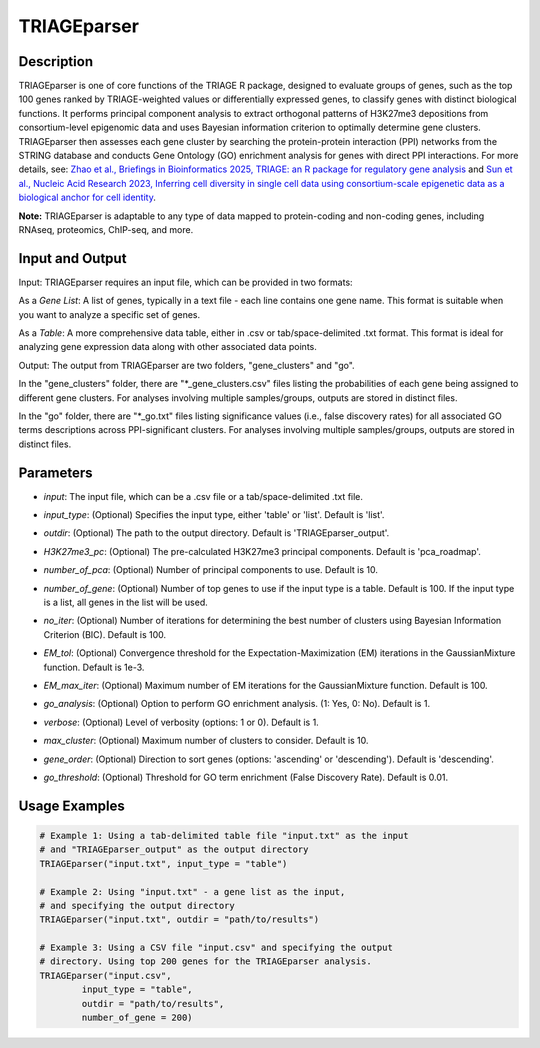 TRIAGEparser
============

Description
-----------
TRIAGEparser is one of core functions of the TRIAGE R package, designed to evaluate groups of genes, such as the top 100 genes ranked by TRIAGE-weighted values or differentially expressed genes, to classify genes with distinct biological functions. It performs principal component analysis to extract orthogonal patterns of H3K27me3 depositions from consortium-level epigenomic data and uses Bayesian information criterion to optimally determine gene clusters. TRIAGEparser then assesses each gene cluster by searching the protein-protein interaction (PPI) networks from the STRING database and conducts Gene Ontology (GO) enrichment analysis for genes with direct PPI interactions. 
For more details, see: `Zhao et al., Briefings in Bioinformatics 2025, TRIAGE: an R package for regulatory gene analysis <https://doi.org/10.1093/bib/bbaf004>`_ and `Sun et al., Nucleic Acid Research 2023, Inferring cell diversity in single cell data using consortium-scale epigenetic data as a biological anchor for cell identity <https://academic.oup.com/nar/article/51/11/e62/7147502>`_.

**Note:** TRIAGEparser is adaptable to any type of data mapped to protein-coding and non-coding genes, including RNAseq, proteomics, ChIP-seq, and more.


Input and Output
----------------

Input: TRIAGEparser requires an input file, which can be provided in two formats:

As a *Gene List*: A list of genes, typically in a text file - each line contains one gene name. This format is suitable when you want to analyze a specific set of genes.

As a *Table*: A more comprehensive data table, either in .csv or tab/space-delimited .txt format. This format is ideal for analyzing gene expression data along with other associated data points.


Output: The output from TRIAGEparser are two folders, "gene_clusters" and "go".

In the "gene_clusters" folder, there are "\*_gene_clusters.csv" files listing the probabilities of each gene being assigned to different gene clusters. For analyses involving multiple samples/groups, outputs are stored in distinct files. 

In the "go" folder, there are "\*_go.txt" files listing significance values (i.e., false discovery rates) for all associated GO terms descriptions across PPI-significant clusters. For analyses involving multiple samples/groups, outputs are stored in distinct files. 



Parameters
----------

- `input`: The input file, which can be a .csv file or a tab/space-delimited .txt file.

..

- `input_type`: (Optional) Specifies the input type, either 'table' or 'list'. Default is 'list'.

..

- `outdir`: (Optional) The path to the output directory. Default is 'TRIAGEparser_output'.

..

- `H3K27me3_pc`: (Optional) The pre-calculated H3K27me3 principal components. Default is 'pca_roadmap'.

..

- `number_of_pca`: (Optional) Number of principal components to use. Default is 10.

..

- `number_of_gene`: (Optional) Number of top genes to use if the input type is a table. Default is 100. If the input type is a list, all genes in the list will be used.

..

- `no_iter`: (Optional) Number of iterations for determining the best number of clusters using Bayesian Information Criterion (BIC). Default is 100.

..

- `EM_tol`: (Optional) Convergence threshold for the Expectation-Maximization (EM) iterations in the GaussianMixture function. Default is 1e-3.

..

- `EM_max_iter`: (Optional) Maximum number of EM iterations for the GaussianMixture function. Default is 100.

..

- `go_analysis`: (Optional) Option to perform GO enrichment analysis. (1: Yes, 0: No). Default is 1.

..

- `verbose`: (Optional) Level of verbosity (options: 1 or 0). Default is 1.

..

- `max_cluster`: (Optional) Maximum number of clusters to consider. Default is 10.

..

- `gene_order`: (Optional) Direction to sort genes (options: 'ascending' or 'descending'). Default is 'descending'.

..

- `go_threshold`: (Optional) Threshold for GO term enrichment (False Discovery Rate). Default is 0.01.



Usage Examples
--------------

.. code-block:: R

    # Example 1: Using a tab-delimited table file "input.txt" as the input 
    # and "TRIAGEparser_output" as the output directory
    TRIAGEparser("input.txt", input_type = "table")

    # Example 2: Using "input.txt" - a gene list as the input, 
    # and specifying the output directory
    TRIAGEparser("input.txt", outdir = "path/to/results")

    # Example 3: Using a CSV file "input.csv" and specifying the output 
    # directory. Using top 200 genes for the TRIAGEparser analysis.
    TRIAGEparser("input.csv", 
            input_type = "table", 
            outdir = "path/to/results", 
            number_of_gene = 200)
